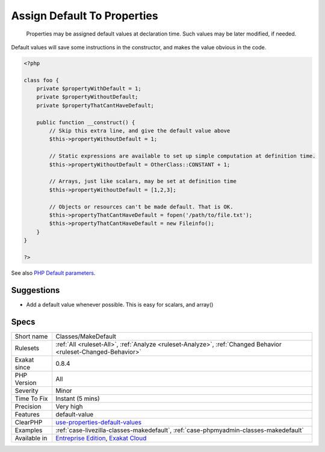 .. _classes-makedefault:

.. _assign-default-to-properties:

Assign Default To Properties
++++++++++++++++++++++++++++

  Properties may be assigned default values at declaration time. Such values may be later modified, if needed. 
Default values will save some instructions in the constructor, and makes the value obvious in the code.

.. code-block:: php
   
   <?php
   
   class foo {
       private $propertyWithDefault = 1;
       private $propertyWithoutDefault;
       private $propertyThatCantHaveDefault;
       
       public function __construct() {
           // Skip this extra line, and give the default value above
           $this->propertyWithoutDefault = 1;
   
           // Static expressions are available to set up simple computation at definition time.
           $this->propertyWithoutDefault = OtherClass::CONSTANT + 1;
   
           // Arrays, just like scalars, may be set at definition time
           $this->propertyWithoutDefault = [1,2,3];
   
           // Objects or resources can't be made default. That is OK.
           $this->propertyThatCantHaveDefault = fopen('/path/to/file.txt');
           $this->propertyThatCantHaveDefault = new Fileinfo();
       }
   }
   
   ?>

See also `PHP Default parameters <https://www.phptutorial.net/php-tutorial/php-default-parameters/>`_.


Suggestions
___________

* Add a default value whenever possible. This is easy for scalars, and array()




Specs
_____

+--------------+---------------------------------------------------------------------------------------------------------------------------+
| Short name   | Classes/MakeDefault                                                                                                       |
+--------------+---------------------------------------------------------------------------------------------------------------------------+
| Rulesets     | :ref:`All <ruleset-All>`, :ref:`Analyze <ruleset-Analyze>`, :ref:`Changed Behavior <ruleset-Changed-Behavior>`            |
+--------------+---------------------------------------------------------------------------------------------------------------------------+
| Exakat since | 0.8.4                                                                                                                     |
+--------------+---------------------------------------------------------------------------------------------------------------------------+
| PHP Version  | All                                                                                                                       |
+--------------+---------------------------------------------------------------------------------------------------------------------------+
| Severity     | Minor                                                                                                                     |
+--------------+---------------------------------------------------------------------------------------------------------------------------+
| Time To Fix  | Instant (5 mins)                                                                                                          |
+--------------+---------------------------------------------------------------------------------------------------------------------------+
| Precision    | Very high                                                                                                                 |
+--------------+---------------------------------------------------------------------------------------------------------------------------+
| Features     | default-value                                                                                                             |
+--------------+---------------------------------------------------------------------------------------------------------------------------+
| ClearPHP     | `use-properties-default-values <https://github.com/dseguy/clearPHP/tree/master/rules/use-properties-default-values.md>`__ |
+--------------+---------------------------------------------------------------------------------------------------------------------------+
| Examples     | :ref:`case-livezilla-classes-makedefault`, :ref:`case-phpmyadmin-classes-makedefault`                                     |
+--------------+---------------------------------------------------------------------------------------------------------------------------+
| Available in | `Entreprise Edition <https://www.exakat.io/entreprise-edition>`_, `Exakat Cloud <https://www.exakat.io/exakat-cloud/>`_   |
+--------------+---------------------------------------------------------------------------------------------------------------------------+


